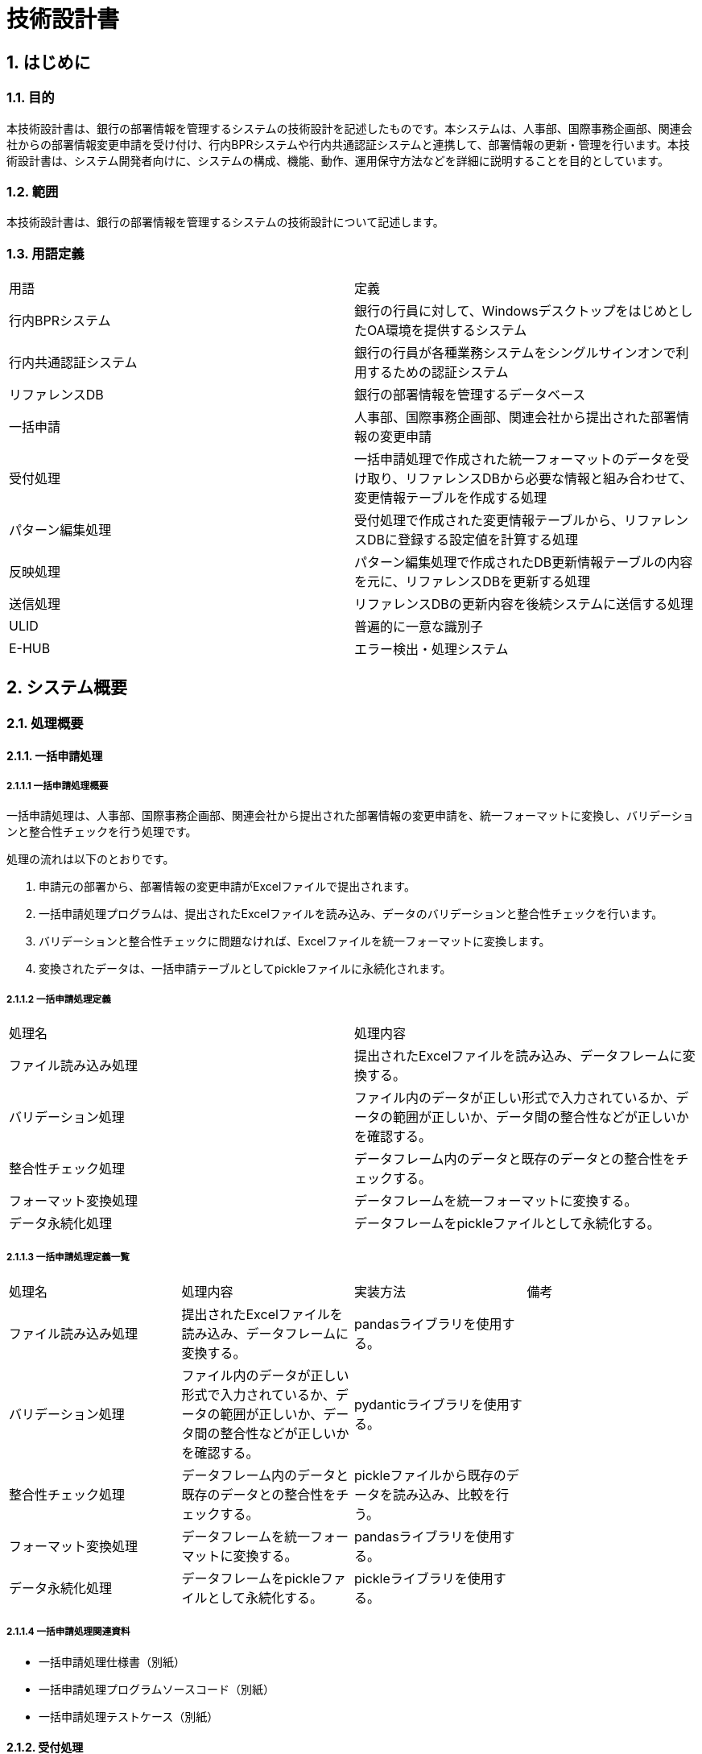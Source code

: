 = 技術設計書

== 1. はじめに 
=== 1.1. 目的 
本技術設計書は、銀行の部署情報を管理するシステムの技術設計を記述したものです。本システムは、人事部、国際事務企画部、関連会社からの部署情報変更申請を受け付け、行内BPRシステムや行内共通認証システムと連携して、部署情報の更新・管理を行います。本技術設計書は、システム開発者向けに、システムの構成、機能、動作、運用保守方法などを詳細に説明することを目的としています。

=== 1.2. 範囲 
本技術設計書は、銀行の部署情報を管理するシステムの技術設計について記述します。

=== 1.3. 用語定義

|===
| 用語 | 定義 
| 行内BPRシステム | 銀行の行員に対して、WindowsデスクトップをはじめとしたOA環境を提供するシステム
| 行内共通認証システム | 銀行の行員が各種業務システムをシングルサインオンで利用するための認証システム
| リファレンスDB | 銀行の部署情報を管理するデータベース
| 一括申請 | 人事部、国際事務企画部、関連会社から提出された部署情報の変更申請
| 受付処理 | 一括申請処理で作成された統一フォーマットのデータを受け取り、リファレンスDBから必要な情報と組み合わせて、変更情報テーブルを作成する処理
| パターン編集処理 | 受付処理で作成された変更情報テーブルから、リファレンスDBに登録する設定値を計算する処理
| 反映処理 | パターン編集処理で作成されたDB更新情報テーブルの内容を元に、リファレンスDBを更新する処理
| 送信処理 | リファレンスDBの更新内容を後続システムに送信する処理
| ULID | 普遍的に一意な識別子
| E-HUB | エラー検出・処理システム
|===

== 2. システム概要
=== 2.1. 処理概要
==== 2.1.1. 一括申請処理
===== 2.1.1.1 一括申請処理概要
一括申請処理は、人事部、国際事務企画部、関連会社から提出された部署情報の変更申請を、統一フォーマットに変換し、バリデーションと整合性チェックを行う処理です。

処理の流れは以下のとおりです。

. 申請元の部署から、部署情報の変更申請がExcelファイルで提出されます。
. 一括申請処理プログラムは、提出されたExcelファイルを読み込み、データのバリデーションと整合性チェックを行います。
. バリデーションと整合性チェックに問題なければ、Excelファイルを統一フォーマットに変換します。
. 変換されたデータは、一括申請テーブルとしてpickleファイルに永続化されます。

===== 2.1.1.2 一括申請処理定義
|===
| 処理名 | 処理内容 
| ファイル読み込み処理 | 提出されたExcelファイルを読み込み、データフレームに変換する。 
| バリデーション処理 | ファイル内のデータが正しい形式で入力されているか、データの範囲が正しいか、データ間の整合性などが正しいかを確認する。 
| 整合性チェック処理 | データフレーム内のデータと既存のデータとの整合性をチェックする。 
| フォーマット変換処理 | データフレームを統一フォーマットに変換する。 
| データ永続化処理 | データフレームをpickleファイルとして永続化する。 
|===

===== 2.1.1.3 一括申請処理定義一覧
|===
| 処理名 | 処理内容 | 実装方法 | 備考
| ファイル読み込み処理 | 提出されたExcelファイルを読み込み、データフレームに変換する。 | pandasライブラリを使用する。 |  
| バリデーション処理 | ファイル内のデータが正しい形式で入力されているか、データの範囲が正しいか、データ間の整合性などが正しいかを確認する。 | pydanticライブラリを使用する。 |  
| 整合性チェック処理 | データフレーム内のデータと既存のデータとの整合性をチェックする。 | pickleファイルから既存のデータを読み込み、比較を行う。 |  
| フォーマット変換処理 | データフレームを統一フォーマットに変換する。 | pandasライブラリを使用する。 |  
| データ永続化処理 | データフレームをpickleファイルとして永続化する。 | pickleライブラリを使用する。 |  
|===

===== 2.1.1.4 一括申請処理関連資料
- 一括申請処理仕様書（別紙）
- 一括申請処理プログラムソースコード（別紙）
- 一括申請処理テストケース（別紙）

==== 2.1.2. 受付処理
===== 2.1.2.1 受付処理概要
受付処理は、一括申請処理で作成された統一フォーマットのデータを受け取り、リファレンスDBから必要な情報と組み合わせて、変更情報テーブルを作成する処理です。
処理の流れは以下のとおりです。
1. 受付処理プログラムは、一括申請テーブルのpickleファイルを読み込みます。
2. 読み込んだデータに対して、リファレンスDBから必要な情報と組み合わせ、変更情報テーブルを作成します。
3. 変更情報テーブルは、pickleファイルとして永続化されます。

===== 2.1.2.2 受付処理定義
|===
| 処理名 | 処理内容 
| データ読み込み処理 | 一括申請テーブルのpickleファイルを読み込み、データフレームに変換する。 
| 情報補填処理 | リファレンスDBから必要となる情報を取得し、データフレームに補填する。 
| 変更情報テーブル作成処理 | 補填されたデータをもとに、変更情報テーブルを作成する。 
| データ永続化処理 | 作成された変更情報テーブルをpickleファイルとして永続化する。 
|===

===== 2.1.2.3 受付処理定義一覧
|===
| 処理名 | 処理内容 | 実装方法 | 備考 
| データ読み込み処理 | 一括申請テーブルのpickleファイルを読み込み、データフレームに変換する。 | pickleライブラリを使用する。 |  
| 情報補填処理 | リファレンスDBから必要となる情報を取得し、データフレームに補填する。 | pickleファイルからリファレンスDBのデータを読み込み、データフレームと結合する。 |  
| 変更情報テーブル作成処理 | 補填されたデータをもとに、変更情報テーブルを作成する。 | pandasライブラリを使用する。 |  
| データ永続化処理 | 作成された変更情報テーブルをpickleファイルとして永続化する。 | pickleライブラリを使用する。 |  
|===

===== 2.1.2.4 受付処理関連資料
- 受付処理仕様書（別紙）
- 受付処理プログラムソースコード（別紙）
- 受付処理テストケース（別紙）
==== 2.1.3. パターン編集処理
===== 2.1.3.1 パターン編集処理概要
パターン編集処理は、受付処理で作成された変更情報テーブルから、リファレンスDBに登録する設定値を計算する処理です。
処理の流れは以下のとおりです。
1. パターン編集処理プログラムは、変更情報テーブルのpickleファイルを読み込みます。
2. 読み込んだデータに対して、Facadeパターンを用いて条件判定を行い、適切なパターンを適用します。
3. 適用されたパターンに基づいて、設定値を計算します。
4. 計算された設定値は、DB更新情報テーブルとしてpickleファイルに永続化されます。

===== 2.1.3.2 パターン編集処理定義
|===
| 処理名 | 処理内容 
| データ読み込み処理 | 変更情報テーブルのpickleファイルを読み込み、データフレームに変換する。 
| パターン適用処理 | データフレームの各行に対して、Facadeパターンを用いて条件判定を行い、適切なパターンを適用する。 
| 設定値計算処理 | 適用されたパターンに基づいて、リファレンスDBに登録する設定値を計算する。 
| データ永続化処理 | 計算された設定値をDB更新情報テーブルとしてpickleファイルに永続化する。 
|===

===== 2.1.3.3 パターン編集処理定義一覧
|===
| 処理名 | 処理内容 | 実装方法 | 備考 
| データ読み込み処理 | 変更情報テーブルのpickleファイルを読み込み、データフレームに変換する。 | pickleライブラリを使用する。 |  
| パターン適用処理 | データフレームの各行に対して、Facadeパターンを用いて条件判定を行い、適切なパターンを適用する。 | ディシジョンテーブルを用いて条件判定を行う。 |  
| 設定値計算処理 | 適用されたパターンに基づいて、リファレンスDBに登録する設定値を計算する。 | Pythonの計算式を使用する。 |  
| データ永続化処理 | 計算された設定値をDB更新情報テーブルとしてpickleファイルに永続化する。 | pickleライブラリを使用する。 |  
|===

===== 2.1.3.4 パターン編集処理関連資料
- パターン編集処理仕様書（別紙）
- パターン編集処理プログラムソースコード（別紙）
- パターン編集処理テストケース（別紙）
- パターン定義一覧（別紙）

==== 2.1.4. 反映処理
===== 2.1.4.1 反映処理概要
反映処理は、パターン編集処理で作成されたDB更新情報テーブルの内容を元に、リファレンスDBを更新する処理です。
処理の流れは以下のとおりです。
1. 反映処理プログラムは、DB更新情報テーブルのpickleファイルを読み込みます。
2. 読み込んだデータをもとに、リファレンスDBを更新します。

===== 2.1.4.2 反映処理定義
|===
| データ読み込み処理 | DB更新情報テーブルのpickleファイルを読み込み、データフレームに変換する。 
| リファレンスDB更新処理 | データフレームの内容に基づいて、リファレンスDBを更新する。 
|===

===== 2.1.4.3 反映処理定義一覧
|===
| 処理名 | 処理内容 | 実装方法 | 備考 
| データ読み込み処理 | DB更新情報テーブルのpickleファイルを読み込み、データフレームに変換する。 | pickleライブラリを使用する。 |  
| リファレンスDB更新処理 | データフレームの内容に基づいて、リファレンスDBを更新する。 | pickleファイルからリファレンスDBのデータを読み込み、データフレームの内容で更新を行う。 |  
|===

===== 2.1.4.4 反映処理関連資料
- 反映処理仕様書（別紙）
- 反映処理プログラムソースコード（別紙）
- 反映処理テストケース（別紙）

==== 2.1.5. 送信処理
===== 2.1.5.1 送信処理概要
送信処理は、リファレンスDBの更新内容を後続システムに送信する処理です。
処理の流れは以下のとおりです。
1. 送信処理プログラムは、リファレンスDBのデータを読み込み、CSVファイルに変換します。
2. 変換されたCSVファイルを、SSH接続を用いて後続システムに送信します。

===== 2.1.5.2 送信処理定義
|===
| 処理名 | 処理内容 
|---|--- CSVファイル生成処理 | リファレンスDBのデータを読み込み、CSVファイルに変換する。 
| ファイル送信処理 | 生成されたCSVファイルを、SSH接続を用いて後続システムに送信する。 
|===

===== 2.1.5.3 送信処理定義一覧
|===
| 処理名 | 処理内容 | 実装方法 | 備考 
| CSVファイル生成処理 | リファレンスDBのデータを読み込み、CSVファイルに変換する。 | pandasライブラリを使用する。 |  
| ファイル送信処理 | 生成されたCSVファイルを、SSH接続を用いて後続システムに送信する。 | paramikoライブラリを使用する。 |  
|===

===== 2.1.5.4 送信処理関連資料
- 送信処理仕様書（別紙）
- 送信処理プログラムソースコード（別紙）
- 送信処理テストケース（別紙）

== 3. システム構成
=== 3.1. システム構成図
- システム構成図は別紙

=== 3.2. ソフトウェア構成
|===
| ソフトウェア名 | バージョン | 説明 
| Python | 3.9 | アプリケーション開発言語 
| pandas | 1.4.2 | データ分析ライブラリ 
| pydantic | 1.9.0 | データバリデーションライブラリ 
| pickle | 標準ライブラリ | データ永続化ライブラリ 
| paramiko | 2.10.0 | SSH接続ライブラリ 
| Jenkins | 2.365 | CI/CDツール 
|===

=== 3.3. ハードウェア構成
|===
| ハードウェア名 | 仕様 | 説明 
| サーバ |  |  
| ストレージ |  |  
|===

=== 3.4. ネットワーク構成
- ネットワーク構成図は別紙

== 4. テーブル設計
=== 4.1. テーブル一覧
- テーブル一覧は別紙

=== 4.2. テーブル構成／ER図
- ER図は別紙

=== 4.3. データ整合性
- データ整合性に関する詳細な仕様は別紙

== 5. アプリケーション設計
=== 5.1. アプリケーション構成
- pythonパッケージは利用しない
- pypi公開ライブラリは使用する
  - requestsファイルへ導入ライブラリ一覧記述
=== 5.2. バッチ処理設計
==== 5.2.1. バッチ処理フロー
===== 5.2.1.1 一括申請を起因とするバッチ処理フロー
一括申請を起因とするバッチ処理フローは、人事部、国際事務企画部、関連会社からの部署情報変更申請を受け付け、リファレンスDBを更新するまでの処理を指します。以下の図は、一括申請を起因とするバッチ処理フローを示しています。

[plantuml] 
---- 
@startuml
start
:一括申請処理プログラム起動;
:Excelファイルを読み込み;
:データのバリデーションと整合性チェック;
if (バリデーションエラー) then
  :エラーメッセージ出力;
  end
else
  :Excelファイルを統一フォーマットに変換;
  :一括申請テーブルをpickleファイルに永続化;
endif
:受付処理プログラム起動;
:一括申請テーブルのpickleファイルを読み込み;
:リファレンスDBから必要な情報を取得;
:変更情報テーブルを作成;
:変更情報テーブルをpickleファイルに永続化;
:パターン編集処理プログラム起動;
:変更情報テーブルのpickleファイルを読み込み;
:Facadeパターンを用いて条件判定;
:適切なパターンを適用;
:設定値を計算;
:DB更新情報テーブルをpickleファイルに永続化;
:反映処理プログラム起動;
:DB更新情報テーブルのpickleファイルを読み込み;
:リファレンスDBを更新;
:送信処理プログラム起動;
:リファレンスDBのデータをCSVファイルに変換;
:CSVファイルをSSH接続を用いて後続システムに送信;
stop
@enduml
---- 

===== 5.2.1.2 組織変更要件を起因とするバッチ処理フロー
組織変更要件を起因とするバッチ処理フローは、人事部、国際事務企画部、関連会社から提出された組織変更の申請を受け、リファレンスDBを更新するまでの処理を指します。以下の図は、組織変更要件を起因とするバッチ処理フローを示しています。

[plantuml] 
---- 
@startuml
start
:組織変更申請プログラム起動;
:組織変更申請データを受け取り;
:組織変更申請データのバリデーションと整合性チェック;
if (バリデーションエラー) then
  :エラーメッセージ出力;
  end
else
  :組織変更申請データを処理;
  :リファレンスDBを更新;
endif
stop
@enduml
---- 

==== 5.2.2. バッチ処理スケジュール
|===
| バッチ処理名 | 処理時間 | 頻度 
| 一括申請処理 |  | 日次（日中時間帯に実行） 
| 受付処理 |  | 日次（日中時間帯に実行） 
| パターン処理 |  | 日次（日中時間帯に実行） 
| 反映処理 |  | 日次（翌営業日、日中時間帯に実施） 
| 一括処理 |  | 日次（翌営業日、日中時間帯に実施） 
| 送信処理 |  | 日次（翌営業日、日中時間帯に実施） 
|===

=== 5.3. エラー処理設計
- Facadeで部品エラーをハンドリングする
- 部品はエラーをraiseして呼び出し元に対処を委ねる
- 各フェーズで編集処理があることから、トレース容易化のため一括申請時にULIDを項目追加する
- エラー検出で対応必須の事項はE-HUBにて検出する

== 6. 内部設計
各機能設計書で定義するため、技術設計書では省略する

== 7. 外部インターフェース設計
機能設計書で定義するため、技術設計書では省略する

== 8. 性能設計
=== 8.1. 性能目標
- バッチ性能
- 一括処理申請明細Max件数で評価する／過去の実績より条件設定
- １時間程度での処理完了を目処
=== 8.2. 負荷試験
- 組織変更対応時の変更要件データ量で評価する

== 9. セキュリティ設計
=== 9.1. アクセス制御
=== 9.2. データ暗号化
=== 9.3. 監査ログ
=== 9.4. データ保守ガバナンス
=== 9.5. ダイレクト修正パッチ実行時のログ長期保管

== 10. 運用設計
=== 10.1. 運用スケジュール
=== 10.2. リグレでの稼働範囲／本番での稼働範囲
=== 10.3. 一括申請受付〜反映スケジュール
- 先行提供
- 本反映

=== 10.4. エラー検出
=== 10.5. バックアップ・リカバリ
=== 10.6. ダイレクト修正方針
- マニュアル作業でなくパッチコードを書く

=== 10.7. 異例操作ログ長期保管

== 11. テスト設計
=== 11.1. 単体テスト
- pytestを使用しテストコードを書く
- 開発フェーズを通じて終始Jenkinsによるデグレ検出を行う

=== 11.2. 結合テスト
=== 11.3. システムテスト

== 12. 移行設計
=== 12.1 外部テーブル化対応
- 現行ではコード内に保有されているテーブルを外部テーブル保有し永続化する
- 対象一覧

=== 12.2 現行テーブルデータ洗い上げ処理
- これまでの保守曖昧さによる問題を解決するため現行テーブルデータの洗い上げを行う
- 対象一覧

=== 12.3 現新平行稼働／処理結果比較
- 実現方法概略記述
- データ取得／管理方法
- データ比較運営方法

== 13. 運用保守
=== 13.1. 保守計画
- 通常の組織定義メンテナンス
- 組織変更要件／半期での対応

=== 13.2. 手順一覧
- 通常の組織定義メンテナンス
- 組織変更要件／半期での対応

== 14. リリース計画
=== 14.1. リリーススケジュール／新システムへの移行日
=== 14.2. リリースタイムチャート
=== 14.4. リリース手順

== 15. 障害対策
=== 15.1. 障害発生時の対応手順
=== 15.2. 障害発生時の連絡体制
=== 15.3. 障害復旧手順

== 16. 添付資料
=== 16.1 添付資料一覧
=== 16.2. 開発規約一覧

